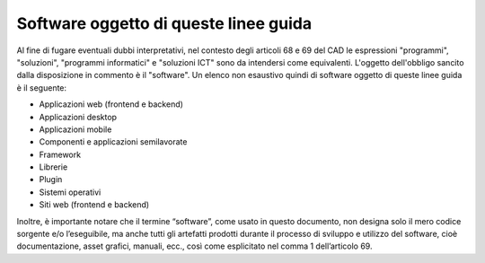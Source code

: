 Software oggetto di queste linee guida
--------------------------------------

Al fine di fugare eventuali dubbi interpretativi, nel contesto degli
articoli 68 e 69 del CAD le espressioni "programmi", "soluzioni",
"programmi informatici" e "soluzioni ICT" sono da intendersi come
equivalenti. L'oggetto dell'obbligo sancito dalla disposizione in
commento è il "software". Un elenco non esaustivo quindi di software
oggetto di queste linee guida è il seguente:

-  Applicazioni web (frontend e backend)
-  Applicazioni desktop
-  Applicazioni mobile
-  Componenti e applicazioni semilavorate
-  Framework
-  Librerie
-  Plugin
-  Sistemi operativi
-  Siti web (frontend e backend)

Inoltre, è importante notare che il termine “software”, come usato in
questo documento, non designa solo il mero codice sorgente e/o
l’eseguibile, ma anche tutti gli artefatti prodotti durante il processo
di sviluppo e utilizzo del software, cioè documentazione, asset grafici,
manuali, ecc., così come esplicitato nel comma 1 dell’articolo 69.

.. discourse::
   :topic_identifier: 2858
